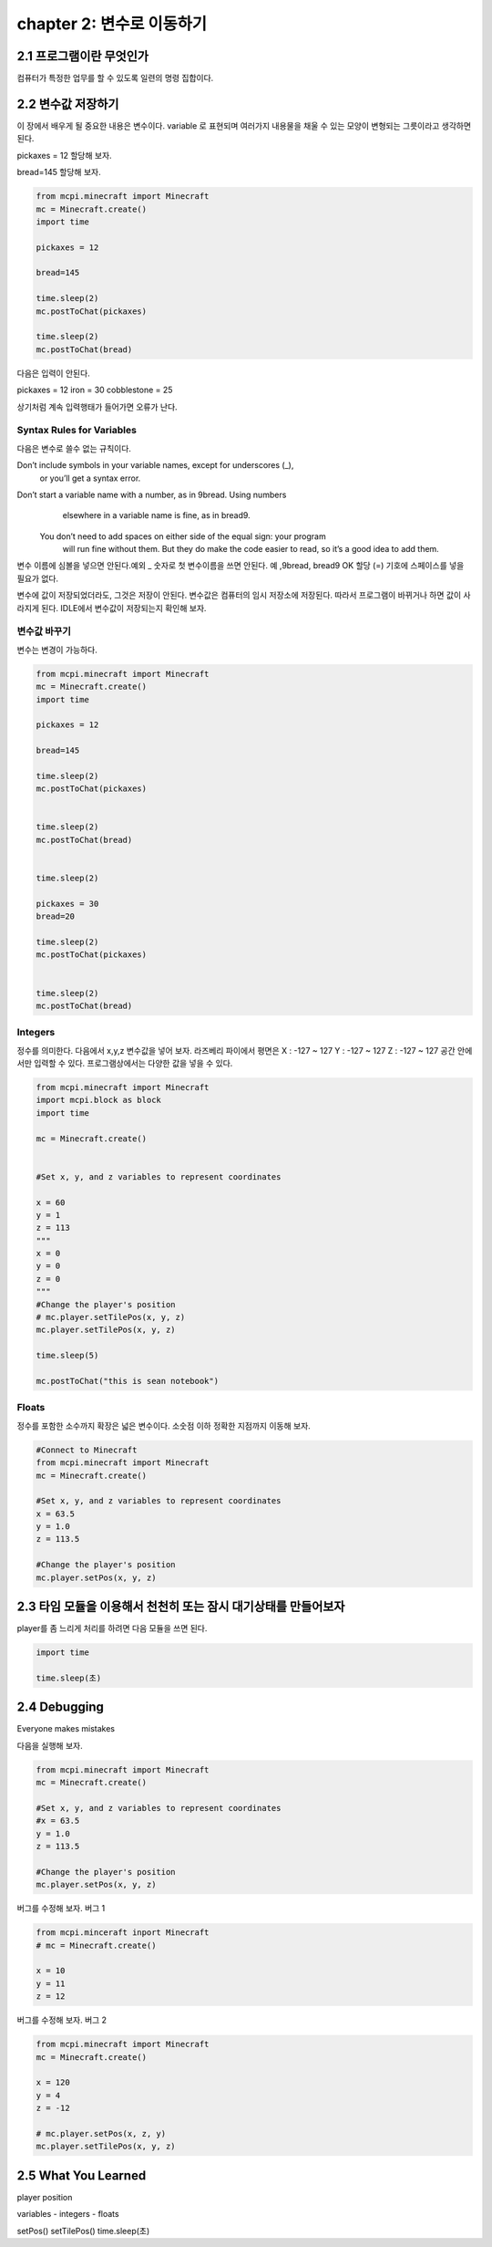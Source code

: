 chapter 2: 변수로 이동하기
=========================================


2.1 프로그램이란 무엇인가
--------------------------


컴퓨터가 특정한 업무를 할 수 있도록 일련의 명령 집합이다.



2.2 변수값 저장하기
---------------------------------
이 장에서 배우게 될 중요한 내용은 변수이다.
variable 로 표현되며 여러가지 내용물을 채울 수 있는 모양이 변형되는 그릇이라고 생각하면 된다.

pickaxes = 12 할당해 보자.

bread=145  할당해 보자.


.. code-block:: python

    from mcpi.minecraft import Minecraft
    mc = Minecraft.create()
    import time

    pickaxes = 12

    bread=145

    time.sleep(2)
    mc.postToChat(pickaxes)

    time.sleep(2)
    mc.postToChat(bread)



다음은 입력이 안된다.

pickaxes = 12 iron = 30 cobblestone = 25

상기처럼 계속 입력행태가 들어가면 오류가 난다.



Syntax Rules for Variables
~~~~~~~~~~~~~~~~~~~~~~~~~~~~~~

다음은 변수로 쓸수 없는 규칙이다.

Don’t include symbols in your variable names, except for underscores (_),
        or you’ll get a syntax error.
Don’t start a variable name with a number, as in 9bread. Using numbers
        elsewhere in a variable name is fine, as in bread9.
 You don’t need to add spaces on either side of the equal sign: your program
        will run fine without them. But they do make the code easier to
        read, so it’s a good idea to add them.

변수 이름에 심볼을 넣으면 안된다.예외 _
숫자로 첫 변수이름을 쓰면 안된다. 예 ,9bread, bread9 OK
할당 (=) 기호에 스페이스를 넣을 필요가 없다.

변수에 값이 저장되었더라도, 그것은 저장이 안된다. 변수값은 컴퓨터의 임시 저장소에 저장된다.
따라서 프로그램이 바뀌거나 하면 값이 사라지게 된다.
IDLE에서 변수값이 저장되는지 확인해 보자.


변수값 바꾸기
~~~~~~~~~~~~~~~~~~~~~~~~~~~~~~~~~~

변수는 변경이 가능하다.


.. code-block:: python

    from mcpi.minecraft import Minecraft
    mc = Minecraft.create()
    import time

    pickaxes = 12

    bread=145

    time.sleep(2)
    mc.postToChat(pickaxes)


    time.sleep(2)
    mc.postToChat(bread)


    time.sleep(2)

    pickaxes = 30
    bread=20

    time.sleep(2)
    mc.postToChat(pickaxes)


    time.sleep(2)
    mc.postToChat(bread)

Integers
~~~~~~~~~~~~~~~~~

정수를 의미한다.
다음에서 x,y,z 변수값을 넣어 보자.
라즈베리 파이에서 평면은
X : -127 ~ 127
Y : -127 ~ 127
Z : -127 ~ 127
공간 안에서만 입력할 수 있다.
프로그램상에서는 다양한 값을 넣을 수 있다.


.. code-block:: python


    from mcpi.minecraft import Minecraft
    import mcpi.block as block
    import time

    mc = Minecraft.create()


    #Set x, y, and z variables to represent coordinates

    x = 60
    y = 1
    z = 113
    """
    x = 0
    y = 0
    z = 0
    """
    #Change the player's position
    # mc.player.setTilePos(x, y, z)
    mc.player.setTilePos(x, y, z)

    time.sleep(5)

    mc.postToChat("this is sean notebook")



Floats
~~~~~~~~~~~~~~~~~

정수를 포함한 소수까지 확장은 넓은 변수이다.
소숫점 이하 정확한 지점까지 이동해 보자.

.. code-block:: python


    #Connect to Minecraft
    from mcpi.minecraft import Minecraft
    mc = Minecraft.create()

    #Set x, y, and z variables to represent coordinates
    x = 63.5
    y = 1.0
    z = 113.5

    #Change the player's position
    mc.player.setPos(x, y, z)



2.3 타임 모듈을 이용해서 천천히 또는 잠시 대기상태를 만들어보자
--------------------------------------------------------------

player를 좀 느리게 처리를 하려면 다음 모듈을 쓰면 된다.

.. code-block:: python


    import time

    time.sleep(초)






2.4 Debugging
-------------------
Everyone makes mistakes

다음을 실행해 보자.

.. code-block:: python

    from mcpi.minecraft import Minecraft
    mc = Minecraft.create()

    #Set x, y, and z variables to represent coordinates
    #x = 63.5
    y = 1.0
    z = 113.5

    #Change the player's position
    mc.player.setPos(x, y, z)


버그를 수정해 보자.
버그 1

.. code-block:: python


    from mcpi.minceraft inport Minecraft
    # mc = Minecraft.create()

    x = 10
    y = 11
    z = 12


버그를 수정해 보자.
버그 2

.. code-block:: python

    from mcpi.minecraft import Minecraft
    mc = Minecraft.create()

    x = 120
    y = 4
    z = -12

    # mc.player.setPos(x, z, y)
    mc.player.setTilePos(x, y, z)




2.5 What You Learned
-----------------------

player position


variables
- integers
- floats

setPos()
setTilePos()
time.sleep(초)



